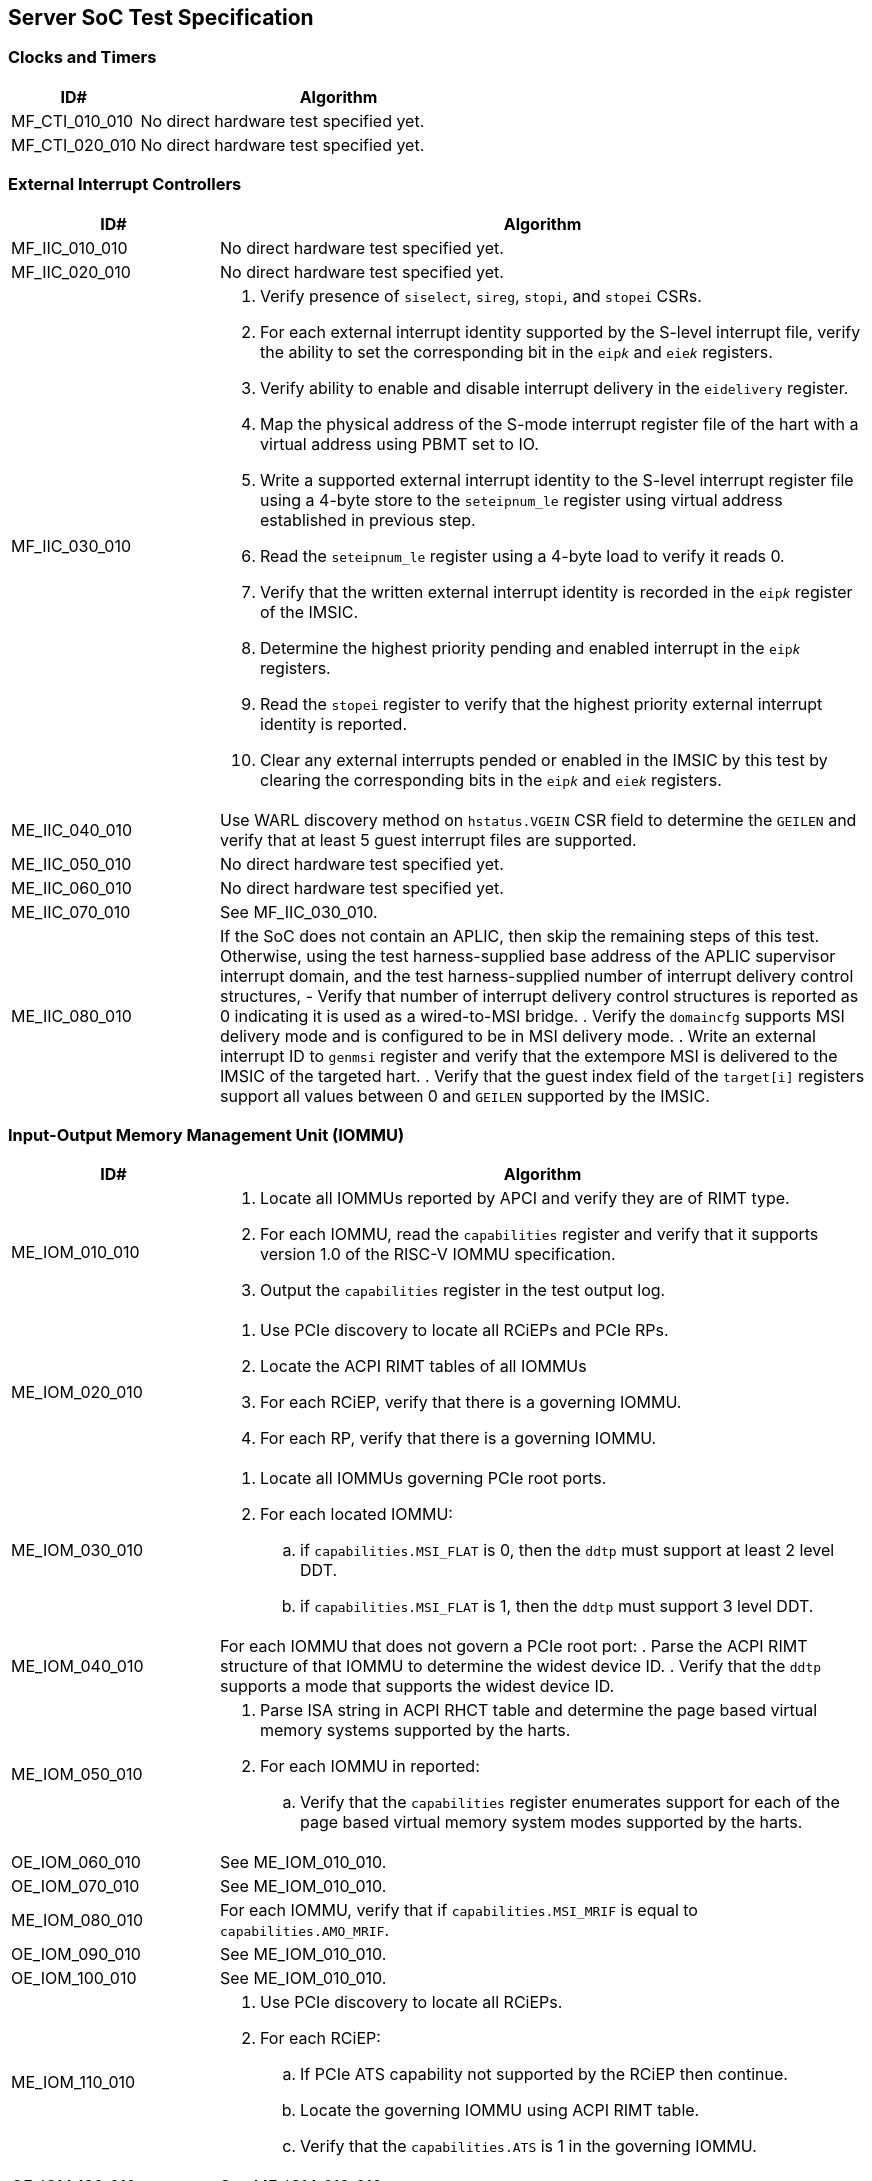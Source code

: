 == Server SoC Test Specification

=== Clocks and Timers

[width=100%]
[%header, cols="8,25"]
|===
| ID#            ^| Algorithm
| MF_CTI_010_010 a| No direct hardware test specified yet.
| MF_CTI_020_010 a| No direct hardware test specified yet.
|===

<<<

=== External Interrupt Controllers

[width=100%]
[%header, cols="8,25"]
|===
| ID#            ^| Algorithm
| MF_IIC_010_010 a| No direct hardware test specified yet.
| MF_IIC_020_010 a| No direct hardware test specified yet.
| MF_IIC_030_010 a| . Verify presence of `siselect`, `sireg`, `stopi`, and
                      `stopei` CSRs.
                    . For each external interrupt identity supported by the
                      S-level interrupt file, verify the ability to set the
                      corresponding bit in the `eip__k__` and `eie__k__`
                      registers.
                    . Verify ability to enable and disable interrupt delivery in
                      the `eidelivery` register.
                    . Map the physical address of the S-mode interrupt register
                      file of the hart with a virtual address using PBMT set to
                      IO.
                    . Write a supported external interrupt identity to the
                      S-level interrupt register file using a 4-byte store to
                      the `seteipnum_le` register using virtual address
                      established in previous step.
                    . Read the `seteipnum_le` register using a 4-byte load to
                      verify it reads 0.
                    . Verify that the written external interrupt identity is
                      recorded in the `eip__k__` register of the IMSIC.
                    . Determine the highest priority pending and enabled
                      interrupt in the `eip__k__` registers.
                    . Read the `stopei` register to verify that the highest
                      priority external interrupt identity is reported.
                    . Clear any external interrupts pended or enabled in the
                      IMSIC by this test by clearing the corresponding bits in
                      the `eip__k__` and `eie__k__` registers.
| ME_IIC_040_010 a| Use WARL discovery method on `hstatus.VGEIN` CSR field to
                    determine the `GEILEN` and verify that at least 5 guest
                    interrupt files are supported.
| ME_IIC_050_010 a| No direct hardware test specified yet.
| ME_IIC_060_010 a| No direct hardware test specified yet.
| ME_IIC_070_010 a| See MF_IIC_030_010.
| ME_IIC_080_010 a| If the SoC does not contain an APLIC, then skip the
		    remaining steps of this test.  Otherwise, using the test
		    harness-supplied base address of the APLIC supervisor
		    interrupt domain, and the test harness-supplied number
		    of interrupt delivery control structures,
		    - Verify that number of interrupt delivery control
                      structures is reported as 0 indicating it is used as a
                      wired-to-MSI bridge.
                    . Verify the `domaincfg` supports MSI delivery mode and is
                      configured to be in MSI delivery mode.
                    . Write an external interrupt ID to `genmsi` register and
                      verify that the extempore MSI is delivered to the IMSIC
                      of the targeted hart.
                    . Verify that the guest index field of the `target[i]`
                      registers support all values between 0 and `GEILEN` supported
                      by the IMSIC.
|===

<<<

=== Input-Output Memory Management Unit (IOMMU)

[width=100%]
[%header, cols="8,25"]
|===
| ID#            ^| Algorithm
| ME_IOM_010_010 a| . Locate all IOMMUs reported by APCI and verify they are of
                      RIMT type.
                    . For each IOMMU, read the `capabilities` register and
                      verify that it supports version 1.0 of the RISC-V IOMMU
                      specification.
                    . Output the `capabilities` register in the test output log.
| ME_IOM_020_010 a| . Use PCIe discovery to locate all RCiEPs and PCIe RPs.
                    . Locate the ACPI RIMT tables of all IOMMUs
                    . For each RCiEP, verify that there is a governing IOMMU.
                    . For each RP, verify that there is a governing IOMMU.
| ME_IOM_030_010 a| . Locate all IOMMUs governing PCIe root ports.
                    . For each located IOMMU:
                      .. if `capabilities.MSI_FLAT` is 0, then the `ddtp` must
                         support at least 2 level DDT.
                      .. if `capabilities.MSI_FLAT` is 1, then the `ddtp` must
                         support 3 level DDT.
| ME_IOM_040_010 a| For each IOMMU that does not govern a PCIe root port:
                    . Parse the ACPI RIMT structure of that IOMMU to determine
                      the widest device ID.
                    . Verify that the `ddtp` supports a mode that supports the
                      widest device ID.
| ME_IOM_050_010 a| . Parse ISA string in ACPI RHCT table and determine the
                      page based virtual memory systems supported by the harts.
                    . For each IOMMU in reported:
                      .. Verify that the `capabilities` register enumerates
                         support for each of the page based virtual memory
                         system modes supported by the harts.
| OE_IOM_060_010 a| See ME_IOM_010_010.
| OE_IOM_070_010 a| See ME_IOM_010_010.
| ME_IOM_080_010 a| For each IOMMU, verify that if `capabilities.MSI_MRIF` is
                    equal to `capabilities.AMO_MRIF`.
| OE_IOM_090_010 a| See ME_IOM_010_010.
| OE_IOM_100_010 a| See ME_IOM_010_010.
| ME_IOM_110_010 a| . Use PCIe discovery to locate all RCiEPs.
                    . For each RCiEP:
                      .. If PCIe ATS capability not supported by the RCiEP
                         then continue.
                      .. Locate the governing IOMMU using ACPI RIMT table.
                      .. Verify that the `capabilities.ATS` is 1 in the
                         governing IOMMU.
| OE_IOM_120_010 a| See ME_IOM_010_010.
| ME_IOM_130_010 a| For each IOMMU, verify that if `capabilities.IGS` is either
                    0 or 2.
| ME_IOM_140_010 a| For each IOMMU, verify that if `fctl.BE` is either read-only
                    zero or is writeable. Verify that the support is identical
                    for all IOMMUs. If big-endian mode supported then emit the
                    support status in the test output log.
| OE_IOM_150_010 a| See ME_IOM_140_010.
| OE_IOM_160_010 a| See ME_IOM_010_010.
| ME_IOM_170_010 a| For each IOMMU, verify that if any of the `PD8`, `PD17`, or
                    `PD20` bits are 1 in the `capabilities` register then `PD20`
                    bit must be 1.
| OE_IOM_180_010 a| See ME_IOM_010_010.
| ME_IOM_190_010 a| For each IOMMU:

                    . if `capabilities.HPM` is 0 then continue.
                    . Verify `iohpmcycles` and its `OF` bit are writeable and
                      the cycles counter is at least 40-bit wide.
                    . Verify at least four programmable HPM counters are
                      supported and the counters for each are at least 40-bit
                      wide.
                    . Verify that the bits corresponding to the implemented
                      HPM counters in `iocountovf` and `iocountinh` are
                      writeable.
                    . Verify that the `iohpmcycles` is at least 40-bit wide.
                    . Verify that the `CY` bit in `iocountovf` and `iocountinh` is
                      writeable.
| ME_IOM_200_010 a| See ME_IOM_090_010.
| OE_IOM_210_010 a| See ME_IOM_010_010.
| ME_IOM_220_010 a| . Determine the width of the `PPN` field in `hgatp` and
                      multiply that by 4096 to determine the PA size supported
                      by the hart.
                    . Verify that the `capabilities.PAS` is greater than equal
                      to the PA size supported by the hart.
| ME_IOM_230_010 a| No test.
| OE_IOM_240_010 a| . Do a PCIe scan to locate all RCiEP of IOMMU class and report
                      the bus:device:function numbers of the IOMMUs in the test
                      output log.
| ME_IOM_250_010 a| No test.
| ME_IOM_260_010 a| . Parse the PCIe root complex device binding structures from
                      ACPI RIMT table and build a mapping of root complexes associated
                      with each IOMMU.
                    . For each IOMMU determine the PCIe segment number of the
                      associated PCIe root complexes and create a list of IOMMUs
                      that govern multiple root complexes where the PCIe root
                      complexes belong to two or more PCIe segments.
                    . For each IOMMU that governs PCIe root complexes that are
                      part of different PCIe segments verify that the `ddtp`
                      supports 3 level DDT.
| ME_IOM_270_010 a| No test.
| OE_IOM_280_010 a| No test.
| ME_IOM_290_010 a| No test.
|===

<<<

=== PCIe Subsystem Integration

==== Enhanced Configuration Access Method (ECAM)

[width=100%]
[%header, cols="8,25"]
|===
| ID#            ^| Algorithm
| MF_ECM_010_010 a| . Parse ACPI MCFG tables to local all ECAM ranges.
                    . For each 4 KiB range in the ECAM range, verify that the
                      following reads do not cause any errors or exceptions.
                      .. 4-bytes at offset 0 - vendor and device ID
                      .. 2-bytes at offset 0 - vendor ID
                      .. 1 byte at offset 8 - revision ID
| MF_ECM_020_010 a| . Use PCIe discovery to locate the RISC-V PCIe test card.
                    . Capture timestamp A from `time` CSR.
                    . Write to `TEST_REG_1` in the test card DVSEC with a
                      timeout value of 100 ns to request that the completion
                      for CfgWr be generated after 1000 ns.
                    . Issue a `fence iorw, iorw` instruction.
                    . Capture timestamp B from `time` CSR.
                    . Verify that the two timestamps are at least 1000 ns apart.
| MF_ECM_030_010 a| . Parse ACPI MCFG table and obtain ECAM ranges for all
                      heirarchies.
                    . Verify that the ECAM ranges for each hierarchy are all
                      contigous and the base address is naturally aligned to
                      the size.
                    . Verify ranges of any two heirarchies do not overlap.
| MF_ECM_040_010 a| See MF_ECM_030_010.
| MF_ECM_050_010 a| TBA.
| MF_ECM_060_010 a| . This test requires an input parameter that indicates
                      which primary bus number and root port can be used for
                      this test. The test should be able to disable and enable
                      the link associated with that root port without causing
                      system instability (e.g., disabling link used to connect
                      to boot device, etc.). Let the primary bus number be P and
                      the RID of the root port be R.
                    . Verify D is located on bus P.
                    . Read vendor ID and device ID of all functions, including
                      R, on bus P and record the results.
                    . Disable the link using the link control register of R.
                    . Read vendor ID and device ID of all functions on P and
                      verify that they match values read before the link was
                      disabled.
                    . Enable the link using the link control register of R.
| ME_ECM_080_010 a| For each PCIe root port in the system:

                    . Read root capability register and verify that Configuration
                      RRS Software Visibility is supported.
| MF_ECM_090_010 a| . This test takes the PCIe root port to which the test card
                      is connected as an input parameter.
                    . Increment the subordinate bus number of the root port.
                    . Read the vendor ID of function on subordinate bus and
                      verify that the PCIe test card receives a type 1
                      transaction.
                    . Read the vendor ID of the test card on the secondary bus
                      and verify that the PCIe test card receives a type 0
                      transaction.
                    . Restore the subordinate bus number of the root port.
| MF_ECM_100_010 a| . This test requires an input parameters to use for the test:
                      .. A primary bus number P.
                      .. ECAM base address of the segment that includes P.
                      .. The RID of a root port R on the primary bus P.
                      .. The RID of a non-existent function NF on the bus P.
                      .. The RID of a device D downstream of P that can be reset
                         by the test.
                    . Read PCIe header of R and verify it is of type 1.
                    . Read vendor ID offset of NF and verify all 1's returned.
                    . Write command register offset of NF and verify no errors or
                      exceptions occur.
                    . Make an unaligned 2 and 4 byte read to configuration space
                      of R and verify all 1's returned.
                    . Read PCIe header of D and verify it is of type 0 and note
                      its vendor and device ID.
                    . Disable CRS software visibility in R.
                    . Issue FLR to D.
                    . Read vendor ID of D and verify all 1's returned.
                    . Keep reading vendor ID till D is discovered.
                    . Enable CRS software visibility in R.
                    . Issue FLR to D.
                    . Read vendor ID of D and verify 0x0001 returned.
                    . Read device ID of D and verify all 1s returned.
                    . Keep reading vendor ID till D is discovered.
                    . Disable link of R.
                    . Read vendor ID of D and verify all 1's returned.
                    . Enable link of R.
| MF_ECM_110_010 a| See MF_ECM_100_010.
| ME_ECM_120_010 a| No test.
|===

<<<

==== PCIe Memory Space

[width=100%]
[%header, cols="8,25"]
|===
| ID#            ^| Algorithm
| ME_MMS_010_010 a| Use ACPI DSDT table to locate PCI host bridges and collect
                    the memory ranges routed to each host bridge. Verify that
                    each host bridge has a memory range available for use with
                    64-bit BARs and a memory range available for use with 32-bit
                    BARs.
| ME_MMS_020_010 a| See ME_MMS_010_010.
| MF_MMS_030_010 a| . Use PCIe discovery to locate the RISC-V PCIe test card.
                    . Map the BAR 0 of the test card as IO memory using PBMT
                      attribute.
                    . Write data values to the `SCRATCHPAD` registers in BAR 0
                      using and read them back.
| MF_MMS_040_010 a| This test requires the following inputs:

                      .. A primary bus number P.
                      .. ECAM base address of the segment that includes P.
                      .. The RID of a root port R on the primary bus P.
                      .. Changing the memory or prefetchable memory base/limit
                         on R should not lead to any system instability i.e.
                         R is not connected to the main NVMe/Network, etc.

                    . Read the memory base/limit and prefetchable memory
                      base/limit of the ranges bridged downstream of R.
                    . Change limit to reduce the memory limit range by 1 MiB.
                      Let this excluded 1 MiB range be E.
                    . Perform 1, 2, 4, and 8 byte reads to locations in E and
                      verify that all 1s is returned.
                    . Perform 1, 2, 4, and 8 byte write to locations in E and
                      verify that all no errors or exceptions occur.
                    . Restore the memory limit and repeat same steps with the
                      prefetchable memory limit.
                    . Restore prefetchable memory limit to original value.
                    . Disable link of R
                    . Read 1, 2, 4, and 8 bytes from locations in memory
                      base/limit range and prefetchable memory base/limit range
                      and verify all 1s data returned.
                    . Enable link R.
| MF_MMS_050_010 a| See ME_MMS_040_010.
| MF_MMS_060_010 a| This test requires the use of two functions of the RISC-V
                    PCIe test cards. This test is optional if peer-to-peer DMA
                    is not supported by the system. One test card function -
                    card-f0 - is used as an initiator and the second card
                    function - card-f1 - is used as a responder.

                    . Disable poisoned TLP egress blocking in the root ports
                      connecting to the test card.
                    . Program the card-f0 to read from the `TEST_POISON_REG` in
                      BAR 0 of card-f1.
                    . Verify that card-f0 receives completion with EP=1.

| MF_MMS_070_010 a| . Use PCIe discovery to locate the RISC-V PCIe test card and
                      memory map its BAR 0 as IO memory.
                    . Read the MMIO register - `TEST_POISON_REG` in BAR 0 that
                      responds with poisoned data.
                    . Verify that either a hardware error exception occurs on
                      the load instruction or the load returns all 1s data.
| ME_MMS_080_010 a| . For each PCIe root port, verify that no EA capability is
                      reported.
|===

<<<

==== Access Control Services (ACS)

[width=100%]
[%header, cols="8,25"]
|===
| ID#            ^| Algorithm
| ME_ACS_010_010 a| For each PCIe root port:

                    . Verify ACS extended capability is supported.
                    . Verify that the ACS capability register reports support for
                      .. ACS source validation.
                      .. ACS translation blocking.
                      .. ACS I/O request blocking.
                    . Report ACS capability register into test output log.
| ME_ACS_020_010 a|  For each PCIe root port:
                     . If BAR0 or BAR1 are implemented, then verify that the ACS
                       capability register supports ACS Enhanced Capability.
| ME_ACS_030_010 a| No test.
| ME_ACS_040_010 a| No test.
| ME_ACS_050_010 a| No test.
|===

<<<

==== Address Routed Transactions

[width=100%]
[%header, cols="8,25"]
|===
| ID#            ^| Algorithm
| MF_ADR_010_010 a| . Use PCIe discovery to locate the RISC-V PCIe test card.
                    . Configure IOMMU govering the test card with an invalid
                      device context for the test card.
                    . Initiate Translated Mrd, Untranslated Mrd, and a PCIe ATS
                      translation request from the test card.
                    . Verify that the IOMMU reports a "DDT entry not valid"
                      fault for each of the transactions.
                    . Verify that the test card receives a Unsupported Request
                      (UR) response to each of the transactions.
| MF_ADR_020_010 a| . Use PCIe discovery to locate the RISC-V PCIe test card.
                    . Determine the address range of system memory reserved for
                      machine mode use. This may be a test input.
                    . Configure the IOMMU govering the test card to allow
                      read and write access to the reserved system memory range
                      and enable use of ATS by the test card.
                    . Initiate Translated Mrd and Untranslated Mrd request from
                      the test card with an address in the reserved memory
                      range.
                    . Verify that the test card receives a Unsupported Request
                      (UR) response to each of the transactions.
| MF_ADR_030_010 a| This test requires the use of two functions of the RISC-V
                    PCIe test card. One function - card-f0 - is used as an
                    initiator and the second function - card-f1 - is used as a
                    responder.

                    . Program the IOMMU govering the card-f0 to remap the
                      physical address range corresponding BAR 0 of card-f1 to
                      an equally sized system memory buffer in page tables set
                      up for card-f0.
                    . Program card-f0 to initiate a memory read to an address
                      in BAR 0 of card-f1 using an Untranslated request.
                    . Verify that the data returned to card-f0 is from the
                      corresponding offset in the system memory buffer and no
                      transaction is received by card-f1.
| MF_ADR_040_010 a| This test uses same setup as MF_ADR_030_010.

                    . Program the IOMMU govering the card-f0 to disallow access
                      to physical address range corresponding BAR 0 of card-f1
                      for DMA originating from card-f0. This test uses a Bare
                      G-stage.
                    . Program card-f0 to perform a memory read to the BAR 0 of
                      card-f1.
                    . Verify an Unsupported Request response is received and the
                      IOMMU reports a "Read page fault".
                    . Program card-f0 to perform a memory write to the BAR 0 of
                      card-f1.
                    . Verify that the IOMMU reports a "Write/AMO page fault".
| MF_ADR_050_010 a| This test uses same setup as MF_ADR_040_010.

                    . Program the IOMMU govering the card-f0 to allow read and
                      write access to physical address range corresponding
                      BAR 0 of card-f1 for DMA originating from card-f0.
                    . Disable poisoned TLP egress blocking in the root ports
                      connecting to the test card.
                    . Program card-f0 to generate a Mwr to a test register in
                      BAR 0 of card-f1 with EP=1.
                    . Verify that card-f1 receives a Mwr with EP=1.
| MF_ADR_060_010 a| . Disable poisoned TLP egress blocking in the root ports
                      connecting to the test card.
                    . Program card-f0 to write a system memory location with
                      poisoned data (EP=1).
                    . Read the memory location written by the card-f0 from a
                      RISC-V application processor hart and verify that a
                      hardware error exception occurs.
                    . Program card-f0 to read the previously written memory
                      location and verify that the data is returned in a
                      completion with with EP=1.
| MF_ADR_070_010 a| See MF_ADR_060_010.
|===

==== ID Routed Transactions

[width=100%]
[%header, cols="8,25"]
|===
| ID#            ^| Algorithm
| MF_IDR_010_010 a| . Use PCIe discovery to locate the RISC-V PCIe test card.
                      The test card must be connected directly to the root port.
                    . Program the test card to generate a type 0 and a type 1
                      CfgRd request.
                    . Verify that the card receives a Unsupported Request (UR)
                      response.
| OF_IDR_020_010 a| This test is optional and can be skipped if P2P routing of
                    PCIe VDMs is not supported. This test requires the use of
                    two functions of the RISC-V PCIe test card. One function
                    - card-f0 - is used as an initiator and the second function
                    - card-f1 - is used as a responder.

                    . Program the card-f0 to generate a MCTP VDM with the
                      card-f1 as the destination.
                    . Verify that the VDM is received by card-f1.
| OF_IDR_030_010 a| No tests.
|===

==== Cacheability and Coherence

No tests are defined for these requirements.

==== Message signaled interrupts

A message signaled interrupt (MSI or MSI-X) is the preferred interrupt signaling
mechanism in PCIe.

[%header, cols="8,25"]
|===
| ID#            ^| Algorithm
| ME_MSI_010_010 a| . Locate all RCiEP and PCIe root ports in the system and verify
                      that the Interrupt Pin Register reads 0 indicating that the
                      function does not use legacy interrupt messages.
                    . Verify that all PCIe root ports support MSI and/or MSI-X
                      capability.
| ME_MSI_020_010 a| No test.
| ME_MSI_030_010 a| See ME_MSI_010_010.
|===

==== Precision Time Measurement (PTM)

[width=100%]
[%header, cols="8,25"]
|===
| ID#            ^| Algorithm
| OE_PTM_010_010 a| For each PCIe root ports, report the PCIe PTM capability if
                    present in the test output log.
| OE_PTM_020_010 a| No test.
| OE_PTM_030_010 a| No test.
|===

==== Error and Event Reporting

[width=100%]
[%header, cols="8,25"]
|===
| ID#            ^| Algorithm
| ME_AER_010_010 a| For each PCIe root port, verify that the AER extended
                    capability is supported.
| ME_AER_020_010 a| For each PCIe root port, verify that the DPC extended
                    capability is supported.
| ME_AER_030_010 a| For each PCIe root port, verify that the RP extensions
                    for DPC is supported in the DPC extended capability.
| OE_AER_040_010 a| For each RCiEP, report the presence of AER extended
                    capability in the test output log.
| ME_AER_050_010 a| For each RCiEP, determine if the ACS extended capability is
                    supported and if supported verify that the AER extended
                    capability is also supported.
| ME_AER_060_010 a| If any RCiEP with AER extended capability were detected then
                    verify that there is at least one RCEC in the root complex.
| ME_AER_070_010 a| For each RCEC in the system:

                    . Verify that it implements the RCEC endpoint association
                      extended capability.
                    . Verify that there is an RCEC associated with RCiEP with
                      AER extended capability (See ME_AER_050_010).
|===

==== Vendor Specific Registers

[width=100%]
[%header, cols="8,25"]
|===
| ID#            ^| Algorithm
| MF_VSR_010_010 a| . Use PCIe discovery to locate all RCiEP, root ports, IOMMUs,
                      and host bridges.
                    . For each dicovered function walk the PCIe capability list
                      and verify that the capability ID is one of PCIe specified
                      capabilities.
| MF_VSR_020_010 a| No tests.
|===

<<<

==== SoC-Integrated PCIe Devices

[width=100%]
[%header, cols="8,25"]
|===
| ID#            ^| Algorithm
| MF_SID_010_010 a| No test.

| MF_SID_020_010 a| For all RCiEP and root ports:

                    . Verify that I/O BAR are not implemented.
                    . Verify that no I/O EA capability are implemented.
                    . Interrupt pin register reads 0.
| MF_SID_030_010 a| No test.
| ME_SID_040_010 a| For all RCiEP:

                    . Verify that MSI-X extended capability is supported if
                      SR-IOV extended capability is supported.
| ME_SID_050_010 a| For all RCiEP:

                    . Verify that if PASID extended capability is supported then
                      the maximum PASID width supported is 20.
| ME_SID_060_010 a| No test.
| ME_SID_070_010 a| For all RCiEP:

                    . Verify that if memory BAR are implemented then the BAR
                      supports 64-bit memory space.
| OE_SID_080_010 a| No test.
| ME_SID_090_010 a| For all RCiEP:

                    . Verify if ACS extended capability is supported then AER
                      extended capability is also supported.
| ME_SID_100_010 a| See ME_AER_050_010 and ME_AER_070_010.
|===

<<<

=== Reliability, Availability, and Serviceability (RAS)

No tests are defined for these requirements.

<<<

=== Quality of Service

[width=100%]
[%header, cols="8,25"]
|===
| ID#            ^| Algorithm
| OE_QOS_010_010 a| . Determine the ISA node in ACPI RHCT table for hart 0.
                    . Parse the ISA string in the ISA node and report in test
                      output log if Ssqosid extension is supported.
                    . Determine if ACPI RQSC table is present and if present
                      report support for CBQRI extension in test output log.
| OE_QOS_020_010 a| See OE_QOS_010_010.
| ME_QOS_030_010 a| If Ssqosid extension is supported, then verify that the
                    `sqoscfg` CSR can hold at least 16 RCID and at least 32
                    MCID values.
| OE_QOS_040_010 a| If CBQRI extension is supported, as determined by ACPI
                    RQSC table, then report `capabilities.QOSID` bit of each
                    IOMMU in the test output log.
| OE_QOS_050_010 a| If ACPI RQSC table is not present then this test is skipped.

                    . Determine caches in the Soc from the ACPI PPTT table.
                    . Determine if there is a capacity controller implemented by
                      that cache by looking up the cache ID in ACPI RQSC table
                      and report in test output log whether capacity allocation
                      and capacity monitoring are supported by that capacity
                      controller by accessing the controllers capabilities
                      register.
                    . Locate all bandwidth controllers in ACPI RQSC table and
                      and report in test output log whether bandwidth allocation
                      and bandwidth monitoring are supported by that bandwidth
                      controller by accessing the controllers capabilities
                      register.
| OE_QOS_060_010 a| See OE_QOS_050_010.
| OE_QOS_070_010 a| See OE_QOS_050_010.
| OE_QOS_080_010 a| See OE_QOS_050_010.
| ME_QOS_090_010 a| If ACPI RQSC table is present then verify that the RCID and
                    MCID count reported for all capacity and bandwidth
                    controllers is identical in the quality of service
                    controllers structures.
| ME_QOS_100_010 a| No test.

|===

<<<

=== Manageability

[width=100%]
[%header, cols="8,25"]
|===
| ID#            ^| Algorithm
| OE_MNG_010_010 a| . Report into test log if a Management Controller Host
                      Interface (Type 42) SMBIOS structures are present.
                    . If Type 42 structures are present report into the test log
                      the Device Type field indicating the type of network
                      interface (USB, PCIe v2, etc.).
| OE_MNG_020_010 a| . Report into test log if a IPMI Device Information
                      (Type 38) SMBIOS structure is present.
                    . If Type 38 structure is present report into the
                      test log the Interface Type (SSIF, etc.).
| OE_MNG_030_010 a| No tests.
|===

<<<

=== Performance Monitoring

These tests require the use of a vendor provided API to access the HPMs.

[width=100%]
[%header, cols="8,25"]
|===
| ID#            ^| Algorithm
| OF_SPM_010_010 a| . Determine caches in the Soc from the ACPI PPTT table and
                      obtain their cache IDs.
                    . Allocate two regions of memory.
                    . For each data cache:
                      .. Use `CBO.FLUSH` to writeback and invalidate the two
                         memory regions from the caches.
                      .. Invoke vendor provided API,  passing the cache ID as a
                         parameter, to determine if the cache supports an HPM.
                      .. If an HPM is supported then invoke the vendor provided
                         API, passing the cache ID and events, to program the
                         HPM.
                      .. Perform a memory copy from one region to another from
                         a hart that can access that cache.
                      .. Use the vendor provided API to read the performance
                         counters and verify that they update.
| OF_SPM_020_010 a| . Obtain the memory ranges from ACPI SRAT table and
                      determine their proximity domains.
                    . For each proximity domain:
                      .. Allocate a region of memory in each proximity domain.
                    . For each proximity domain - P:
                      .. Use `CBO.FLUSH` to writeback and invalidate the
                         memory regions from the caches.
                      .. Invoke vendor provided API, passing the proximity
                         domain as a parameter, to determine if the memory
                         controller supports an HPM.
                      .. If an HPM is supported then invoke the vendor provided
                         API, passing the proximity domain and events, to
                         program the HPM to count local/remote read/write
                         bandwidth appropriately.
                      .. Perform a memory copy from the region allocated in P
                         to the region allocated in each of the other proximity
                         domains from a hart with affinity to P.
                      .. Use the vendor provided API to read the performance
                         counters and verify that they update.
                    . Repeat previous step but now copy to the region allocated
                      in P from each of the other proximity domains and verify
                      that the counters update.
| OF_SPM_030_010 a| . Use PCIe discovery to locate the RISC-V PCIe test card.
                    . Determine the PCIe root port to which the card is
                      connected.
                    . Use vendor provided API, passing the test card and root
                      port requester ID to determine if there is the PCie port
                      supports an HPM.
                    . If an HPM is supported then invoke the vendor provided
                      API, passing the PCie root port RID and program the HPM
                      to count read bandwidth.
                    . Program test card to read from system memory.
                    . Use the vendor provided API to read performance counters
                      and verify they update.
                    . Repeat previous steps but with counter programmed to
                      count write bandwidth and the test card programmed to
                      write to system memory.
| OF_SPM_040_010 a| Use algorithm from OF_SPM_020_010.
| OE_SPM_050_010 a| For all PCIe root ports, report in the test output log if
                    the Flit performance measurement extended capability is
                    supported.
|===

<<<

=== Security Requirements

[width=100%]
[%header, cols="8,25"]
|===
| ID#            ^| Algorithm
| OE_SEC_010_010 a| For all PCIe root ports, report if the IDE extended
                    capability is supported in the test output log.
| OE_SEC_020_010 a| No tests.
| OE_SEC_030_010 a| Report if system memory ranges are reported as crypto
                    capable (EFI_MEMORY_CPU_CRYPTO) in the UEFI memory map.
| OE_SEC_040_010 a| . Report if the EFI TPM2 protocol is supported.
                    . If EFI TPM2 protocol is supported, report the TPM present
                      flag by retrieving the boot service capabilities.
|===

== RISC-V PCIe Test Card

A PCIe test card is required to create stimulus for a subset of the tests. This
section outlines the design of such a test card. The PCIe test card shall be
designed to support a x1 PCIe lane and at least Gen 3 speeds. The test card
shall be implemented as a single device with two functions. Each function
implements the standard PCIe type 0 header and the following PCIe capabilities:

* PCIe Capability
* MSI Capability
* Power Management Capability
* ATS Capability
* DVSEC capability

Each function shall support a 64-bit memory BAR. The functions should support
all legal values of Max_Payload_Size.

The DVSEC capability of the function shall provide the following registers:

* `TEST_REG_1` - a 32-bit wide test register that can be written with a value
   between 0 and 8191. When the register is written with a value of `X`, the
   function will generate a completion for the CfgWr transaction that writes
   the register after a delay of `X` nanoseconds.

* `TEST_REG_2` - a 32-bit wide register that may be configured with a value
  that represents the duration in nanoseconds that the device should wait
  before starting to respond to transactions following a FLR.

The BAR 0 of the functions provide the following registers:

* `TEST_POISON_REG` - a 64-bit wide test register which always returns a EP=1
  completion on read.

* `SCRATCHPAD` - a 4 KiB read/write scratchpad register space that can be
  written using Mrd/Mwr transactions and supports all legal address and byte
  enable rules.

* `INJECTED_TLP` - a set of registers that can be used to setup the TLP header
  and if required the data payload of the TLP.

* `INJECT_TLP` - a control register to request the card to originate the TLP
  programmed in `INJECTED_TLP`.

* `LAST_RX_TLP` - a set of registers that hold the header and payload of the
  last TLP received by the function.
